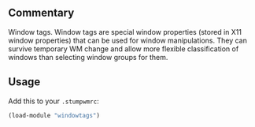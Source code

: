 ** Commentary
Window tags. Window tags are special window properties (stored in
X11 window properties) that can be used for window
manipulations. They can survive temporary WM change and allow more
flexible classification of windows than selecting window groups for
them.
** Usage
Add this to your =.stumpwmrc=:
#+BEGIN_SRC lisp
(load-module "windowtags")
#+END_SRC
